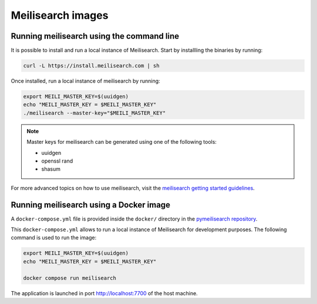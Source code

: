 Meilisearch images
##################

Running meilisearch using the command line
==========================================

It is possible to install and run a local instance of Meilisearch. Start by
installling the binaries by running:

.. code-block:: console

    curl -L https://install.meilisearch.com | sh

Once installed, run a local instance of meilisearch by running:

.. code-block:: console

    export MEILI_MASTER_KEY=$(uuidgen)
    echo "MEILI_MASTER_KEY = $MEILI_MASTER_KEY"
    ./meilisearch --master-key="$MEILI_MASTER_KEY"

.. note::

    Master keys for meilisearch can be generated using one of the following
    tools:

    - uuidgen
    - openssl rand
    - shasum 


For more advanced topics on how to use meilisearch, visit the `meilisearch
getting started guidelines`_.

.. _meilisearch getting started guidelines: https://www.meilisearch.com/docs/learn/getting_started/quick_start


Running meilisearch using a Docker image
========================================

A ``docker-compose.yml`` file is provided inside the ``docker/`` directory in
the `pymeilisearch repository`_.

.. _pymeilisearch repository: https://github.com/ansys/pymeilisearch

This ``docker-compose.yml`` allows to run a local instance of Meilisearch for
development purposes. The following command is used to run the image:

.. code-block:: console

    export MEILI_MASTER_KEY=$(uuidgen)
    echo "MEILI_MASTER_KEY = $MEILI_MASTER_KEY"

    docker compose run meilisearch

The application is launched in port `http://localhost:7700 <http://localhost:7700>`_
of the host machine.
